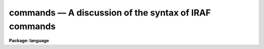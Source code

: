 .. _commands:

commands — A discussion of the syntax of IRAF commands
======================================================

**Package: language**

.. raw:: html

  <H3>Name</H3>
  <! BeginSection: 'NAME'>
  <UL>
  commands -- the CL command syntax
  </UL>
  <! EndSection:   'NAME'>
  <H3>Syntax</H3>
  <! BeginSection: 'SYNTAX'>
  <UL>
  In <I>command</I> mode (normal interactive commands):
  <P>
  	taskname arg1 ... argN par=val ... par=val redir
  <P>
  In <I>compute</I> mode (algebraic mode, for expressions and procedures)
  <P>
  	taskname (arg1, ... argN, par=val, ... par=val, redir)
  </UL>
  <! EndSection:   'SYNTAX'>
  <H3>Elements</H3>
  <! BeginSection: 'ELEMENTS'>
  <UL>
  <DL>
  <DT><B>taskname</B></DT>
  <! Sec='ELEMENTS' Level=0 Label='taskname' Line='taskname'>
  <DD>The name of the task to be executed.
  </DD>
  </DL>
  <DL>
  <DT><B>argN</B></DT>
  <! Sec='ELEMENTS' Level=0 Label='argN' Line='argN'>
  <DD>The positional arguments to the task.  An argument may be any expression;
  in command mode, a parameter name must be enclosed in parenthesis to avoid
  interpretation as a string constant (e.g., filename).
  </DD>
  </DL>
  <DL>
  <DT><B>param=value</B></DT>
  <! Sec='ELEMENTS' Level=0 Label='param' Line='param=value'>
  <DD>Keyword equals value assignment.  The value of the parameter named on the
  left is set equal to the value of the expression on the right.
  Keyword equals value assignments must follow any positional arguments.
  To save typing, boolean (yes/no) parameters may be set with a trailing
  + or -, e.g., "<TT>verbose+</TT>" is the same as "<TT>verbose=yes</TT>".
  </DD>
  </DL>
  <DL>
  <DT><B>redir</B></DT>
  <! Sec='ELEMENTS' Level=0 Label='redir' Line='redir'>
  <DD>A file redirection argument, e.g.:
  <P>
  <PRE>
  <PRE>
  &gt; file		spool output in a file
  &lt; file		read input from a file (rather than the terminal)
  &gt;&gt; file		append the output to a file
  &gt;&amp; file		spool both error and regular output in a file
  &gt;&gt;&amp; file	append both error and regular output to a file
  &gt;[GIP]		redirect graphics output to a file, e.g, &gt;G file
  &gt;&gt;[GIP]		append graphics output to a file, e.g, &gt;&gt;G file
  </PRE>
  </PRE>
  </DD>
  </DL>
  </UL>
  <! EndSection:   'ELEMENTS'>
  <H3>Description</H3>
  <! BeginSection: 'DESCRIPTION'>
  <UL>
  A CL command is an invocation of a predefined CL task.
  A task may be one of the numerous builtin functions
  (e.g. time, lparam, ehistory),
  a task defined in a package supplied to the user automatically,
  (e.g., the <I>directory</I> task in the <I>system</I> package),
  or a task the user has defined himself, using the <I>task</I> directive.
  <P>
  The entire argument list of a command, including file redirection arguments
  may be enclosed in parentheses.  This forces all arguments to be evaluated
  in compute mode.  In command mode arguments are delimited by spaces and
  most characters may be included in strings without need to quote the strings.
  In compute mode arguments are delimited by commas, all strings must be
  quoted, and all CL arithmetic and other operators are recognized.
  Command mode is the default everywhere, except within parenthesis, on the
  right hand side of a "<TT>= expr</TT>" (inspect statement), or within procedures.
  The sequence #{ &lt;statements&gt; #} may be used to force interpretation of a
  series of statements in compute mode.
  <P>
  <P>
  1. <B>Arguments</B>
  <P>
      The task name may be followed by any number of positional arguments
  and/or keyword=value type arguments, switches, or i/o redirection arguments.
  The positional arguments must come first.  Arguments are most commonly simple
  numeric or string constants, but general expressions are allowed.
  Some examples of arguments follow.
  <P>
  <PRE>
  <PRE>
  	"quoted string"
  	(cos(.5)**2 + sin(.5)**2)
  	"work" // 02
  	k + 2			# valid only in compute mode
  	i+3			# valid in both modes
  	(i+3)			# same answer in both modes
  </PRE>
  </PRE>
  <P>
  Within an argument the treatment of unquoted strings depends upon
  the current mode.  In command mode the string is assumed to be
  a string constant, while in compute mode it is taken to be the
  name of a parameter.  For example, in command mode the expression
  <P>
  	i+3
  <P>
  is equivalent to the string "<TT>i+3</TT>", while in compute mode this would
  evaluate to the sum of the <I>value</I> of the parameter "<TT>i</TT>" plus 3.
  To force evaluation of a string like i+3 as a arithmetic expression,
  enclose it in parenthesis.
  <P>
  Positional arguments are assigned to the parameters of the task to
  be executed.  The position of each task parameter is determined by the
  order of the arguments in the <I>procedure</I> declaration of a
  procedure script task, or by the order of declaration of the parameters
  in a parameter file for other tasks.
  <P>
  Hidden parameters cannot be assigned values positionally (one must use
  keywork assignment).  It is an error to have more positional arguments
  than there are corresponding parameters in the task, but omitting
  positional arguments is legal.  In compute mode, arguments
  may be skipped using commas to mark the skipped arguments, e.g. a,,b.
  <P>
  Following the positional arguments the user may specify keyword
  arguments.  All parameters of a task, including hidden parameters
  may be assigned to using keyword arguments.  The form of a keyword
  argument is
  <P>
  	param=expr
  <P>
  where <I>param</I> is the name of the task's parameter, and <I>expr</I> is
  any legal CL expression.  If the parameter is boolean an alternative syntax
  called the "<TT>switch</TT>" syntax is available:
  <P>
  <PRE>
  <PRE>
  	param+		# same as param=yes
  	param-		# same as param=no
  </PRE>
  </PRE>
  <P>
  A given parameter may only be assigned to once in a command line.
  <P>
  <P>
  2. <B>I/O Redirection</B>
  <P>
      Following the argument list the user may specify one or more file
  redirection parameters.  This permits the altering of standard i/o streams
  for this command only.  Note that the file name specified is interpreted
  according to the current mode, i.e.
  <P>
  	&gt; file
  <P>
  sends output to a file with the name "<TT>file</TT>" in command mode, but uses
  the <I>value</I> of the parameter "<TT>file</TT>" as the filename in compute mode.
  <P>
  The output from one command may also be directed to the input of another
  using pipes.  The syntax is
  <P>
  <PRE>
  <PRE>
  	command1 | command2
      or
  	command1 |&amp; command2
  </PRE>
  </PRE>
  <P>
  Here command1 and command2 are full commands, including the taskname
  and all arguments.
  In the first example the standard output of command1 becomes
  the standard input of command2, while in the second the both the
  standard and error output are sent to command2.
  <P>
  Once two commands have been joined by a pipe they function effectively
  as a single command, and the combined command may be joined by
  pipe to further commands.  The resulting "<TT>command block</TT>" is executed
  as a unit, and may be submitted as a background job by following the
  command block with an "<TT>&amp;</TT>".
  </UL>
  <! EndSection:   'DESCRIPTION'>
  <H3>Examples</H3>
  <! BeginSection: 'EXAMPLES'>
  <UL>
  1. Simple positional arguments only (command mode).
  <P>
  	cl&gt; copy file1 file2
  <P>
  2. Simple positional arguments only (compute mode).
  <P>
  	cl&gt; copy ("<TT>file1</TT>", "<TT>file2</TT>")
  <P>
  3. One positional argument, i.e., the string "<TT>file1,file</TT>", and one keyword=value
  type argument.  Note that string need not be quoted even though it contains
  the comma, provided there are no spaces in the string.
  <P>
  	cl&gt; lprint file1,file2 device=versatec
  <P>
  4. Syntax for i/o redirection in compute mode, as in a script.
  <P>
  	type ("<TT>*.x</TT>", &gt; "<TT>spool</TT>")
  <P>
  5. The same command in command mode.
  <P>
  	cl&gt; type *.x &gt; spool
  <P>
  6. Use of an arithmetic expression in command mode; the scalar value of the
  expression given as the third positional argument is added to the value
  of every pixel in image "<TT>pix1</TT>", writing a new image "<TT>pix2</TT>" as output.
  <P>
  	cl&gt; imarith pix1 + (log(4.2)+10) pix2
  <P>
  Many additional examples may be found in the EXAMPLES section of the
  manual pages throughout the system.
  </UL>
  <! EndSection:   'EXAMPLES'>
  <H3>See also</H3>
  <! BeginSection: 'SEE ALSO'>
  <UL>
  procedure, parameters
  </UL>
  <! EndSection:    'SEE ALSO'>
  
  <! Contents: 'NAME' 'SYNTAX' 'ELEMENTS' 'DESCRIPTION' 'EXAMPLES' 'SEE ALSO'  >
  
